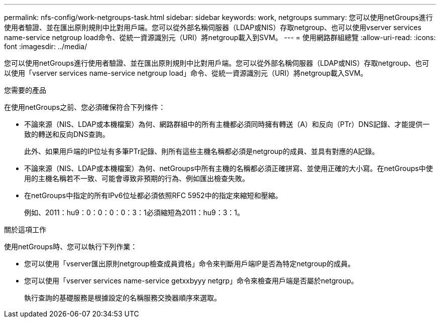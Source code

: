 ---
permalink: nfs-config/work-netgroups-task.html 
sidebar: sidebar 
keywords: work, netgroups 
summary: 您可以使用netGroups進行使用者驗證、並在匯出原則規則中比對用戶端。您可以從外部名稱伺服器（LDAP或NIS）存取netgroup、也可以使用vserver services name-service netgroup load命令、從統一資源識別元（URI）將netgroup載入到SVM。 
---
= 使用網路群組總覽
:allow-uri-read: 
:icons: font
:imagesdir: ../media/


[role="lead"]
您可以使用netGroups進行使用者驗證、並在匯出原則規則中比對用戶端。您可以從外部名稱伺服器（LDAP或NIS）存取netgroup、也可以使用「vserver services name-service netgroup load」命令、從統一資源識別元（URI）將netgroup載入SVM。

.您需要的產品
在使用netGroups之前、您必須確保符合下列條件：

* 不論來源（NIS、LDAP或本機檔案）為何、網路群組中的所有主機都必須同時擁有轉送（A）和反向（PTr）DNS記錄、才能提供一致的轉送和反向DNS查詢。
+
此外、如果用戶端的IP位址有多筆PTr記錄、則所有這些主機名稱都必須是netgroup的成員、並具有對應的A記錄。

* 不論來源（NIS、LDAP或本機檔案）為何、netGroups中所有主機的名稱都必須正確拼寫、並使用正確的大小寫。在netGroups中使用的主機名稱若不一致、可能會導致非預期的行為、例如匯出檢查失敗。
* 在netGroups中指定的所有IPv6位址都必須依照RFC 5952中的指定來縮短和壓縮。
+
例如、2011：hu9：0：0：0：0：3：1必須縮短為2011：hu9：3：1。



.關於這項工作
使用netGroups時、您可以執行下列作業：

* 您可以使用「vserver匯出原則netgroup檢查成員資格」命令來判斷用戶端IP是否為特定netgroup的成員。
* 您可以使用「vserver services name-service getxxbyyy netgrp」命令來檢查用戶端是否屬於netgroup。
+
執行查詢的基礎服務是根據設定的名稱服務交換器順序來選取。



